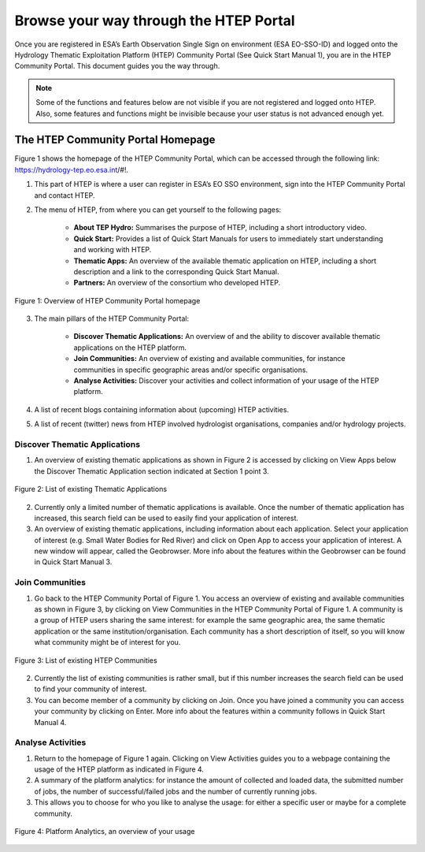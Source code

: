 .. _QSM2:

Browse your way through the HTEP Portal
---------------------------------------

Once you are registered in ESA’s Earth Observation Single Sign on environment (ESA EO-SSO-ID) and logged onto the Hydrology Thematic Exploitation Platform (HTEP) Community Portal (See Quick Start Manual 1), you are in the HTEP Community Portal. This document guides you the way through.

.. NOTE:: 
	Some of the functions and features below are not visible if you are not registered and logged onto HTEP. Also, some features and functions might be invisible because your user status is not advanced enough yet.

The HTEP Community Portal Homepage
==================================

Figure 1 shows the homepage of the HTEP Community Portal, which can be accessed through the following link: https://hydrology-tep.eo.esa.int/#!.

1. This part of HTEP is where a user can register in ESA’s EO SSO environment, sign into the HTEP Community Portal and contact HTEP.

2. The menu of HTEP, from where you can get yourself to the following pages:

	- **About TEP Hydro:** Summarises the purpose of HTEP, including a short introductory video.
	- **Quick Start:** Provides a list of Quick Start Manuals for users to immediately start understanding and working with HTEP.
	- **Thematic Apps:** An overview of the available thematic application on HTEP, including a short description and a link to the corresponding Quick Start Manual.
	- **Partners:** An overview of the consortium who developed HTEP.
 
.. figure:: includes/qsm2-f1.png
	:align: center
	:width: 80%
	:figclass: img-container-border	

	Figure 1: Overview of HTEP Community Portal homepage

3. The main pillars of the HTEP Community Portal: 

	- **Discover Thematic Applications:** An overview of and the ability to discover available thematic applications on the HTEP platform.
	- **Join Communities:** An overview of existing and available communities, for instance communities in specific geographic areas and/or specific organisations. 
	- **Analyse Activities:** Discover your activities and collect information of your usage of the HTEP platform.

4. A list of recent blogs containing information about (upcoming) HTEP activities.

5. A list of recent (twitter) news from HTEP involved hydrologist organisations, companies and/or hydrology projects.

Discover Thematic Applications
~~~~~~~~~~~~~~~~~~~~~~~~~~~~~~

1. An overview of existing thematic applications as shown in Figure 2 is accessed by clicking on View Apps below the Discover Thematic Application section indicated at Section 1 point 3.
 
.. figure:: includes/qsm2-f2.png
	:align: center
	:width: 80%
	:figclass: img-container-border	

	Figure 2: List of existing Thematic Applications

2. Currently only a limited number of thematic applications is available. Once the number of thematic application has increased, this search field can be used to easily find your application of interest.

3. An overview of existing thematic applications, including information about each application. Select your application of interest (e.g. Small Water Bodies for Red River) and click on Open App to access your application of interest. A new window will appear, called the Geobrowser. More info about the features within the Geobrowser can be found in Quick Start Manual 3.

Join Communities
~~~~~~~~~~~~~~~~

1. Go back to the HTEP Community Portal of Figure 1. You access an overview of existing and available communities as shown in Figure 3, by clicking on View Communities in the HTEP Community Portal of Figure 1. A community is a group of HTEP users sharing the same interest: for example the same geographic area, the same thematic application or the same institution/organisation. Each community has a short description of itself, so you will know what community might be of interest for you.

.. figure:: includes/qsm2-f3.png
	:align: center
	:width: 80%
	:figclass: img-container-border	

	Figure 3: List of existing HTEP Communities

2. Currently the list of existing communities is rather small, but if this number increases the search field can be used to find your community of interest. 

3. You can become member of a community by clicking on Join. Once you have joined a community you can access your community by clicking on Enter. More info about the features within a community follows in Quick Start Manual 4. 

Analyse Activities
~~~~~~~~~~~~~~~~~~

1. Return to the homepage of Figure 1 again. Clicking on View Activities guides you to a webpage containing the usage of the HTEP platform as indicated in Figure 4. 

2. A summary of the platform analytics: for instance the amount of collected and loaded data, the submitted number of jobs, the number of successful/failed jobs and the number of currently running jobs.

3. This allows you to choose for who you like to analyse the usage: for either a specific user or maybe for a complete community.
 
.. figure:: includes/qsm2-f4.png
	:align: center
	:width: 80%
	:figclass: img-container-border	

	Figure 4: Platform Analytics, an overview of your usage
